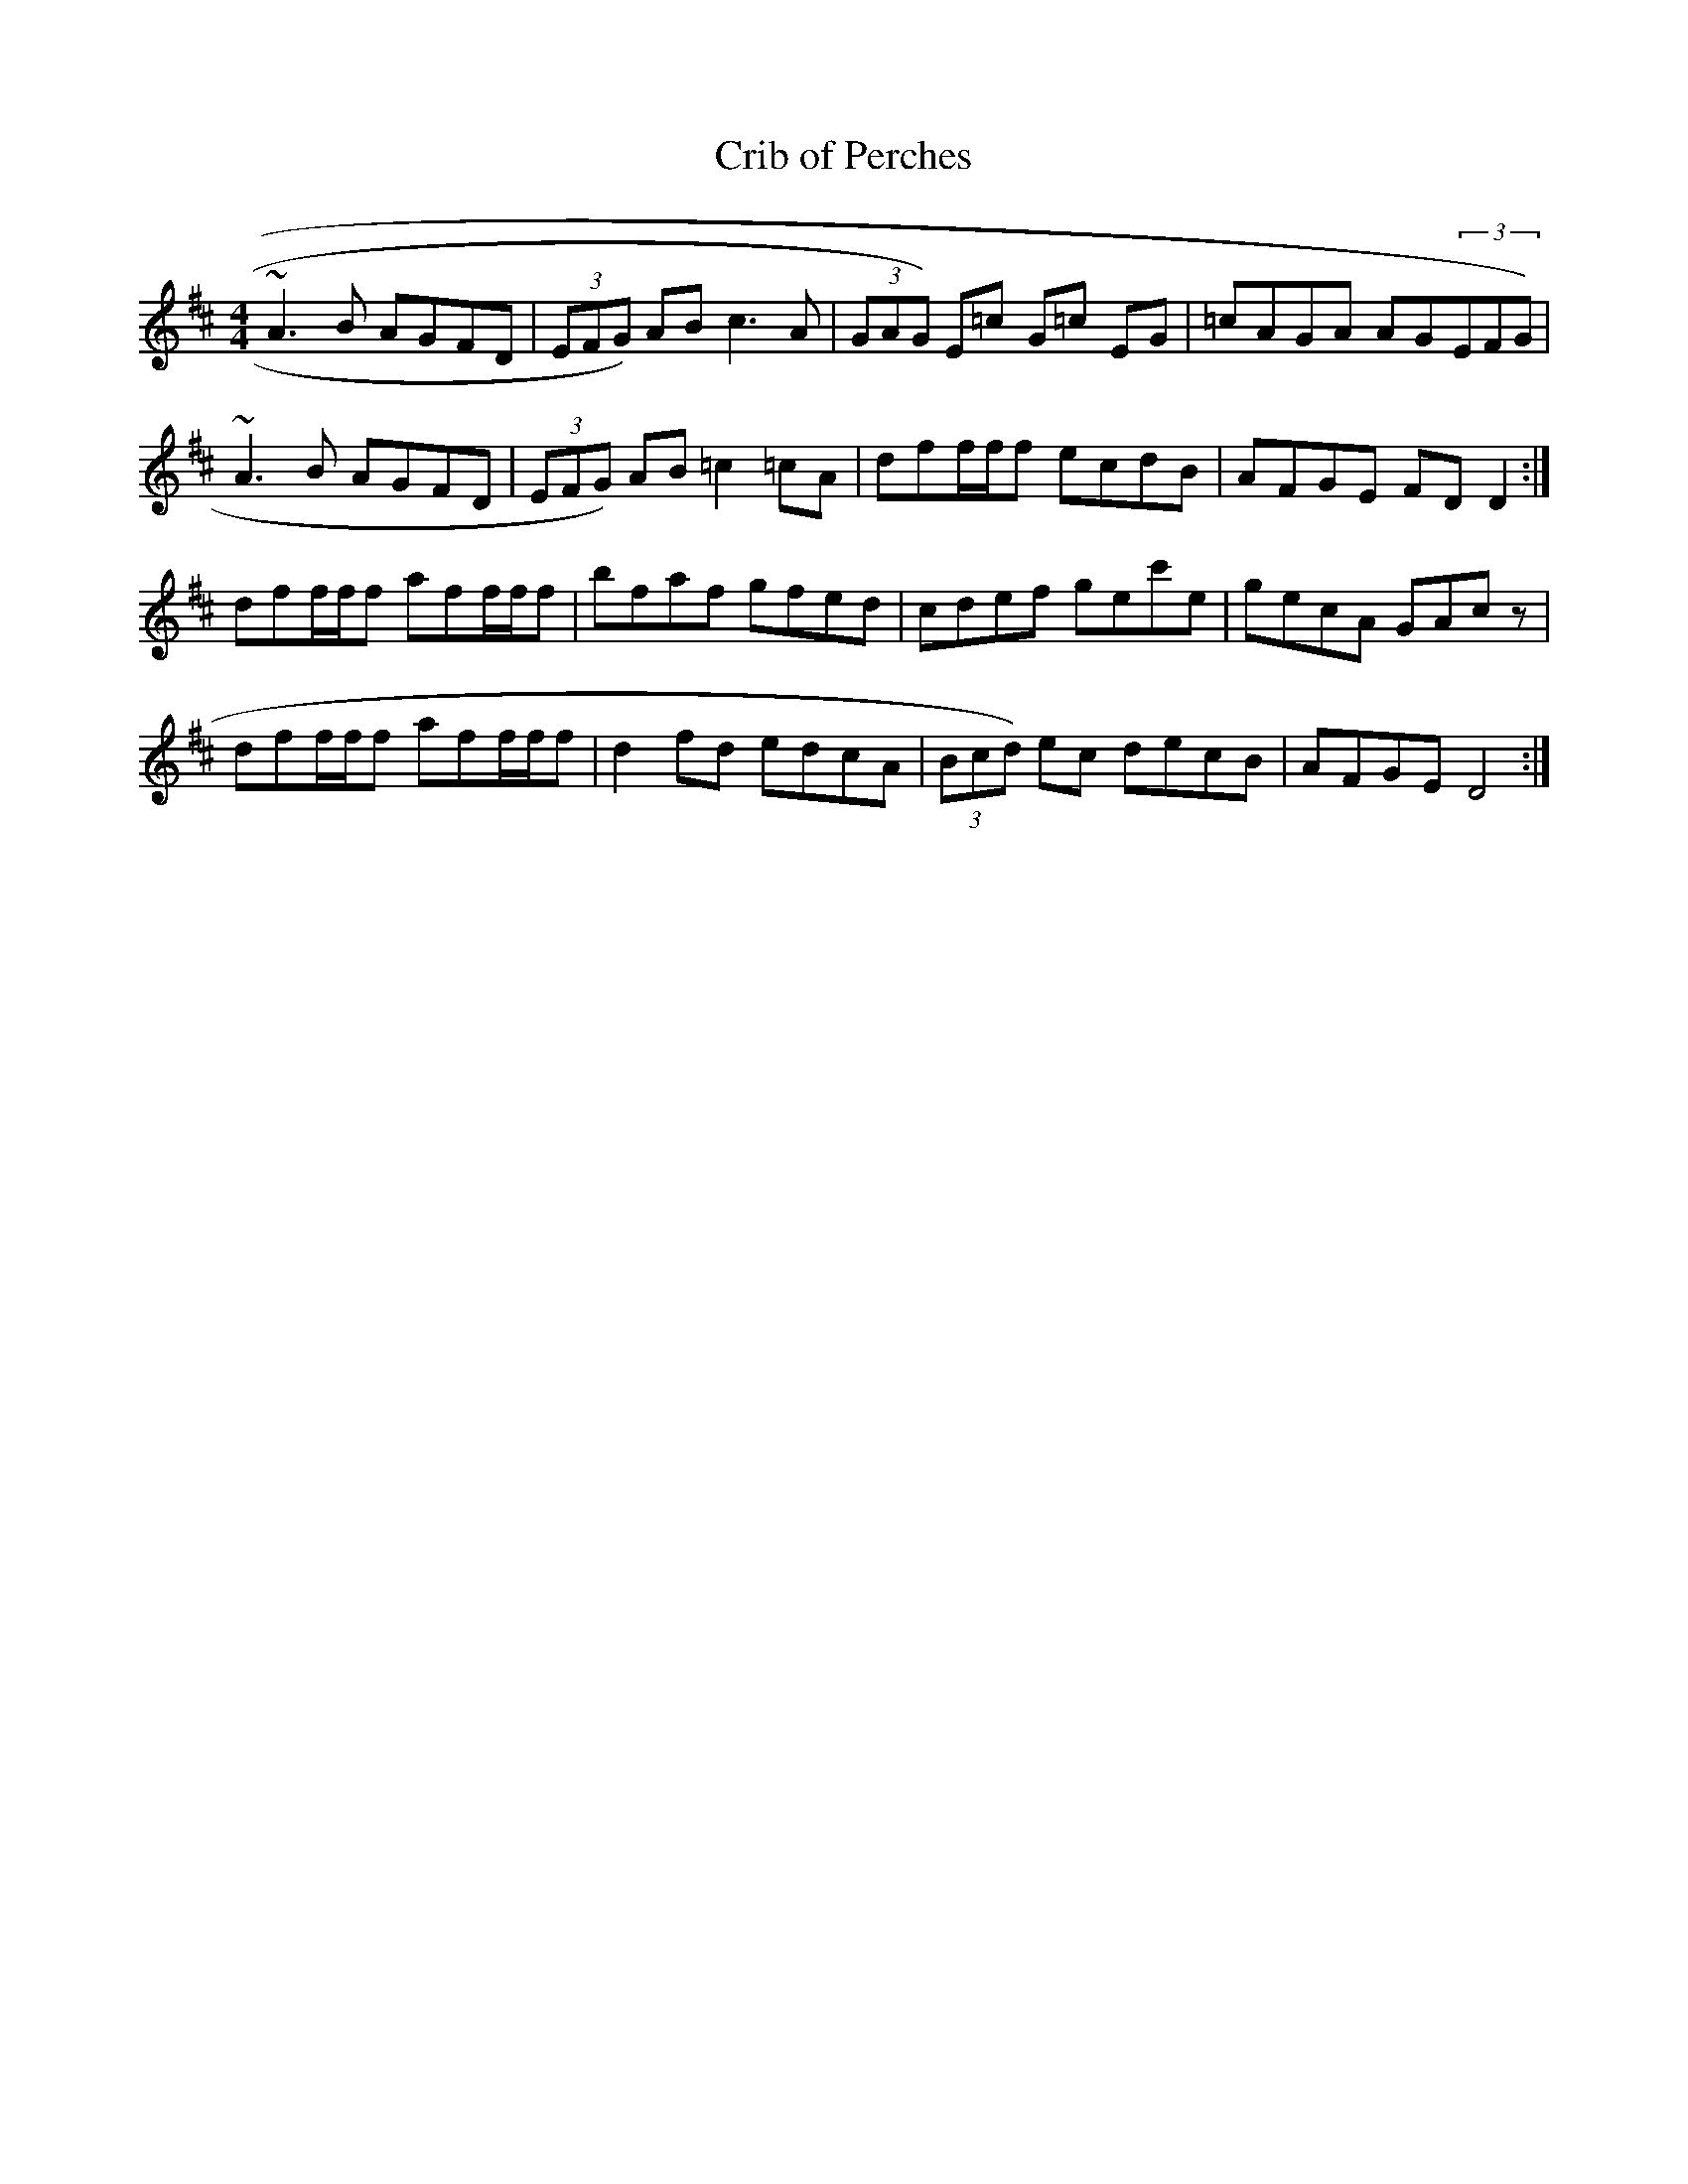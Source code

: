 X:69
T:Crib of Perches
M:4/4
L:1/8
K:D
~A3 B AGFD|(3EFG) AB =~c3A| (3GAG) E=c G=c EG|=cAGA AG(3EFG)|
~A3B AGFD |(3EFG) AB =c2 =cA |dff/2f/2f ecdB|AFGE FD D2:|
dff/2f/2f aff/2f/2f |bfaf gfed |cdef gec'e | gecA GAc z|
dff/2f/2f aff/2f/2f| d2 fd edcA| (3Bcd) ec decB | AFGE D4 :|
